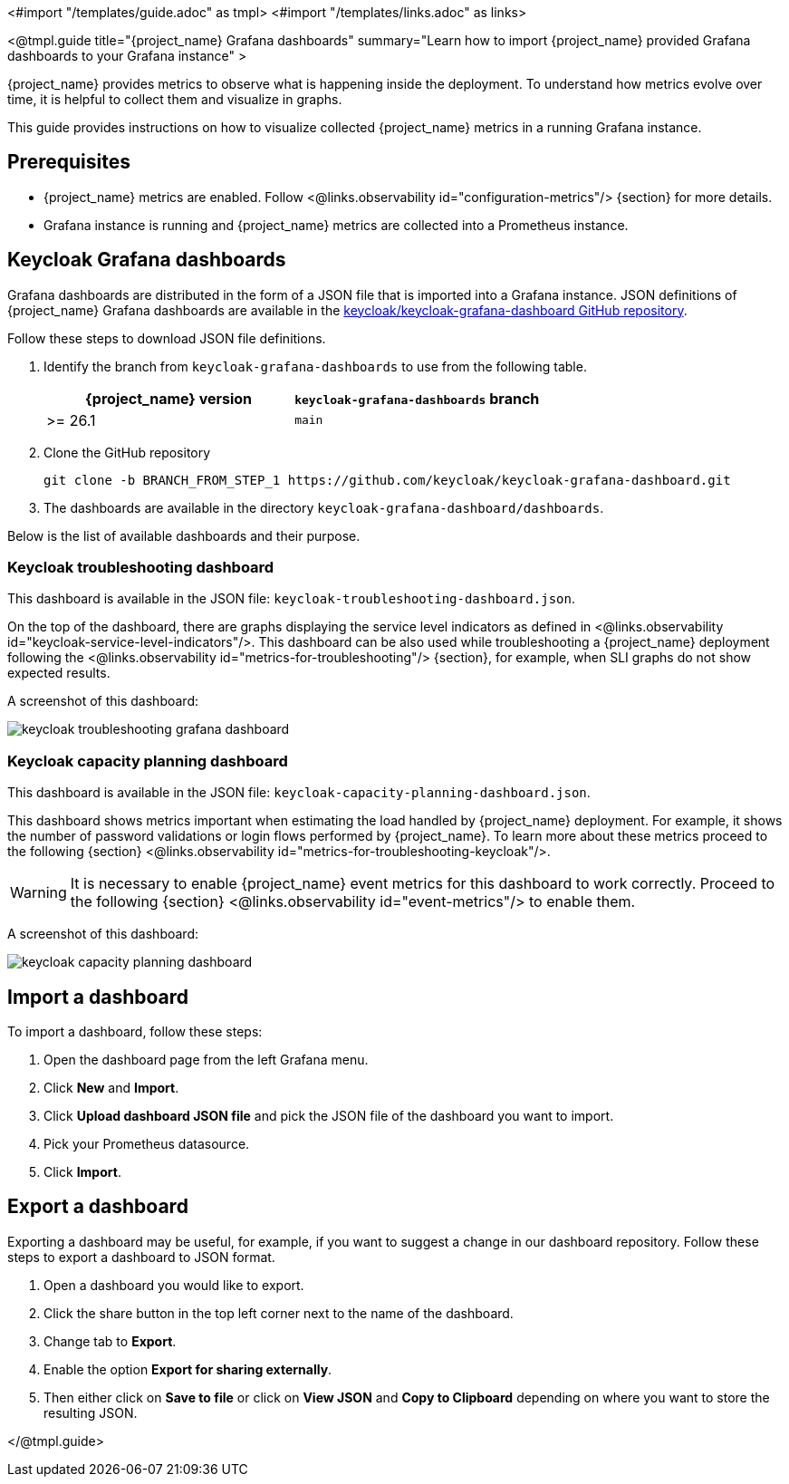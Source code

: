 <#import "/templates/guide.adoc" as tmpl>
<#import "/templates/links.adoc" as links>

<@tmpl.guide
title="{project_name} Grafana dashboards"
summary="Learn how to import {project_name} provided Grafana dashboards to your Grafana instance" >

{project_name} provides metrics to observe what is happening inside the deployment.
To understand how metrics evolve over time, it is helpful to collect them and visualize in graphs.


This guide provides instructions on how to visualize collected {project_name} metrics in a running Grafana instance.

== Prerequisites

* {project_name} metrics are enabled. Follow <@links.observability id="configuration-metrics"/> {section} for more details.
* Grafana instance is running and {project_name} metrics are collected into a Prometheus instance.

== Keycloak Grafana dashboards

Grafana dashboards are distributed in the form of a JSON file that is imported into a Grafana instance.
JSON definitions of {project_name} Grafana dashboards are available in the https://github.com/keycloak/keycloak-grafana-dashboard[keycloak/keycloak-grafana-dashboard GitHub repository].

Follow these steps to download JSON file definitions.

. Identify the branch from `keycloak-grafana-dashboards` to use from the following table.
+

|===
|{project_name} version |`keycloak-grafana-dashboards` branch

|>= 26.1
|`main`
|===

. Clone the GitHub repository
+
----
git clone -b BRANCH_FROM_STEP_1 https://github.com/keycloak/keycloak-grafana-dashboard.git
----
. The dashboards are available in the directory `keycloak-grafana-dashboard/dashboards`.

Below is the list of available dashboards and their purpose.

=== Keycloak troubleshooting dashboard

This dashboard is available in the JSON file: `keycloak-troubleshooting-dashboard.json`.

On the top of the dashboard, there are graphs displaying the service level indicators as defined in <@links.observability id="keycloak-service-level-indicators"/>.
This dashboard can be also used while troubleshooting a {project_name} deployment following the <@links.observability id="metrics-for-troubleshooting"/> {section}, for example, when SLI graphs do not show expected results.

A screenshot of this dashboard:

image::observability/keycloak-troubleshooting-grafana-dashboard.png[]

=== Keycloak capacity planning dashboard

This dashboard is available in the JSON file: `keycloak-capacity-planning-dashboard.json`.

This dashboard shows metrics important when estimating the load handled by {project_name} deployment.
For example, it shows the number of password validations or login flows performed by {project_name}.
To learn more about these metrics proceed to the following {section} <@links.observability id="metrics-for-troubleshooting-keycloak"/>.

WARNING: It is necessary to enable {project_name} event metrics for this dashboard to work correctly. Proceed to the following {section} <@links.observability id="event-metrics"/> to enable them.

A screenshot of this dashboard:

image::observability/keycloak-capacity-planning-dashboard.png[]

== Import a dashboard

To import a dashboard, follow these steps:

. Open the dashboard page from the left Grafana menu.
. Click *New* and *Import*.
. Click *Upload dashboard JSON file* and pick the JSON file of the dashboard you want to import.
. Pick your Prometheus datasource.
. Click *Import*.

== Export a dashboard

Exporting a dashboard may be useful, for example, if you want to suggest a change in our dashboard repository.
Follow these steps to export a dashboard to JSON format.

. Open a dashboard you would like to export.
. Click the share button in the top left corner next to the name of the dashboard.
. Change tab to *Export*.
. Enable the option *Export for sharing externally*.
. Then either click on *Save to file* or click on *View JSON* and *Copy to Clipboard* depending on where you want to store the resulting JSON.

</@tmpl.guide>
